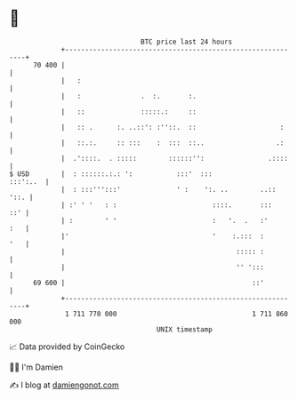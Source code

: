 * 👋

#+begin_example
                                    BTC price last 24 hours                    
                +------------------------------------------------------------+ 
         70 400 |                                                            | 
                |   :                                                        | 
                |   :               .  :.       :.                           | 
                |   ::              :::::.:     ::                           | 
                |   :: .      :. ..::': :''::.  ::                     :     | 
                |   ::.:.     :: :::    :  :::  ::..                  .:     | 
                |  .'::::.  . :::::        ::::::'':                .::::    | 
   $ USD        |  : ::::::.:.: ':           :::'  :::              :::':..  | 
                |  : :::''':::'              ' :    ':. ..        ..::  '::. | 
                | :' ' '   : :                        ::::.       :::    ::' | 
                | :        ' '                        :   '.  .   :'     :   | 
                |'                                    '    :.:::  :      '   | 
                |                                           ::::: :          | 
                |                                           '' ':::          | 
         69 600 |                                               ::'          | 
                +------------------------------------------------------------+ 
                 1 711 770 000                                  1 711 860 000  
                                        UNIX timestamp                         
#+end_example
📈 Data provided by CoinGecko

🧑‍💻 I'm Damien

✍️ I blog at [[https://www.damiengonot.com][damiengonot.com]]
